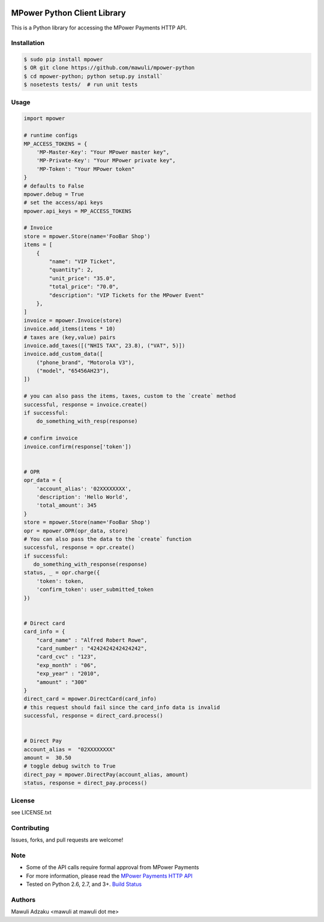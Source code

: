 .. image:: https://api.travis-ci.org/mawuli/mpower-python.png

MPower Python Client Library
============================

This is a Python library for accessing the MPower Payments HTTP API.

Installation
------------

.. code-block:: bash

    $ sudo pip install mpower
    $ OR git clone https://github.com/mawuli/mpower-python
    $ cd mpower-python; python setup.py install`
    $ nosetests tests/  # run unit tests

Usage
-----

.. code-block:: python

    import mpower

    # runtime configs
    MP_ACCESS_TOKENS = {
        'MP-Master-Key': "Your MPower master key",
        'MP-Private-Key': "Your MPower private key",
        'MP-Token': "Your MPower token"
    }
    # defaults to False
    mpower.debug = True
    # set the access/api keys
    mpower.api_keys = MP_ACCESS_TOKENS

    # Invoice
    store = mpower.Store(name='FooBar Shop')
    items = [
        {
            "name": "VIP Ticket",
            "quantity": 2,
            "unit_price": "35.0",
            "total_price": "70.0",
            "description": "VIP Tickets for the MPower Event"
        },
    ]
    invoice = mpower.Invoice(store)
    invoice.add_items(items * 10)
    # taxes are (key,value) pairs
    invoice.add_taxes([("NHIS TAX", 23.8), ("VAT", 5)])
    invoice.add_custom_data([
        ("phone_brand", "Motorola V3"),
        ("model", "65456AH23"),
    ])

    # you can also pass the items, taxes, custom to the `create` method
    successful, response = invoice.create()
    if successful:
        do_something_with_resp(response)

    # confirm invoice
    invoice.confirm(response['token'])


    # OPR
    opr_data = {
        'account_alias': '02XXXXXXXX',
        'description': 'Hello World',
        'total_amount': 345
    }
    store = mpower.Store(name='FooBar Shop')
    opr = mpower.OPR(opr_data, store)
    # You can also pass the data to the `create` function
    successful, response = opr.create()
    if successful:
       do_something_with_response(response)
    status, _ = opr.charge({
        'token': token,
        'confirm_token': user_submitted_token
    })


    # Direct card
    card_info = {
        "card_name" : "Alfred Robert Rowe",
        "card_number" : "4242424242424242",
        "card_cvc" : "123",
        "exp_month" : "06",
        "exp_year" : "2010",
        "amount" : "300"
    }
    direct_card = mpower.DirectCard(card_info)
    # this request should fail since the card_info data is invalid
    successful, response = direct_card.process()


    # Direct Pay
    account_alias =  "02XXXXXXXX"
    amount =  30.50
    # toggle debug switch to True
    direct_pay = mpower.DirectPay(account_alias, amount)
    status, response = direct_pay.process()


License
-------
see LICENSE.txt


Contributing
------------
Issues, forks, and pull requests are welcome!


Note
----
- Some of the API calls require formal approval from MPower Payments
- For more information, please read the  `MPower Payments HTTP API`_
- Tested on Python 2.6, 2.7, and 3+. `Build Status`_

.. _MPower Payments HTTP API: http://mpowerpayments.com/developers/docs/http.html
.. _Build Status: https://api.travis-ci.org/mawuli/mpower-python.png

Authors
--------
Mawuli Adzaku <mawuli at mawuli dot me>
